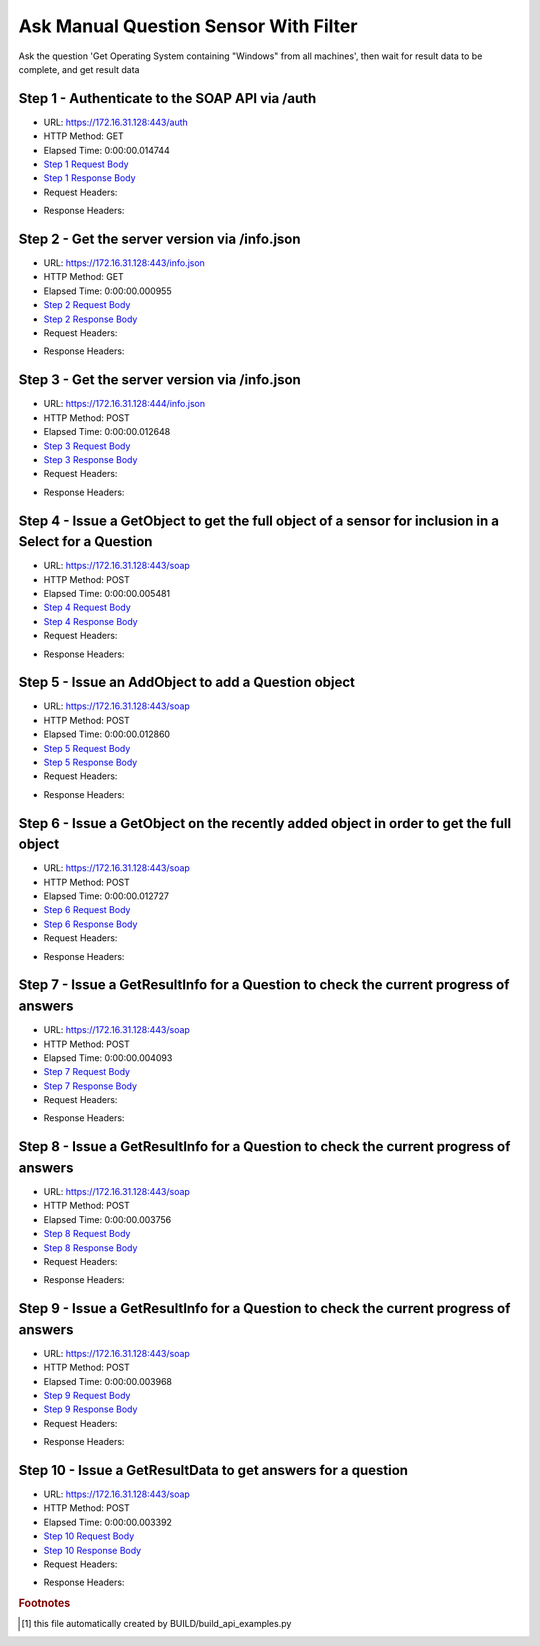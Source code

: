 
Ask Manual Question Sensor With Filter
==========================================================================================

Ask the question 'Get Operating System containing "Windows" from all machines', then wait for result data to be complete, and get result data


Step 1 - Authenticate to the SOAP API via /auth
------------------------------------------------------------------------------------------------------------------------------------------------------------------------------------------------------------------------------------------------------------------------------------------------------------------------------------------------------------------------------------------------------------

* URL: https://172.16.31.128:443/auth
* HTTP Method: GET
* Elapsed Time: 0:00:00.014744
* `Step 1 Request Body <../../_static/soap_outputs/6.2.314.3321/ask_manual_question_sensor_with_filter_step_1_request.txt>`_
* `Step 1 Response Body <../../_static/soap_outputs/6.2.314.3321/ask_manual_question_sensor_with_filter_step_1_response.txt>`_

* Request Headers:

.. code-block:: json
    :linenos:

    
    {
      "Accept": "*/*", 
      "Accept-Encoding": "gzip, deflate", 
      "Connection": "keep-alive", 
      "User-Agent": "python-requests/2.7.0 CPython/2.7.10 Darwin/14.5.0", 
      "password": "VGFuaXVtMjAxNSE=", 
      "username": "QWRtaW5pc3RyYXRvcg=="
    }

* Response Headers:

.. code-block:: json
    :linenos:

    
    {
      "connection": "Keep-Alive", 
      "content-encoding": "gzip", 
      "content-length": "111", 
      "content-type": "text/plain; charset=us-ascii", 
      "date": "Sat, 05 Sep 2015 05:44:27 GMT", 
      "keep-alive": "timeout=5, max=100", 
      "server": "Apache", 
      "strict-transport-security": "max-age=15768000", 
      "vary": "Accept-Encoding", 
      "x-frame-options": "SAMEORIGIN"
    }


Step 2 - Get the server version via /info.json
------------------------------------------------------------------------------------------------------------------------------------------------------------------------------------------------------------------------------------------------------------------------------------------------------------------------------------------------------------------------------------------------------------

* URL: https://172.16.31.128:443/info.json
* HTTP Method: GET
* Elapsed Time: 0:00:00.000955
* `Step 2 Request Body <../../_static/soap_outputs/6.2.314.3321/ask_manual_question_sensor_with_filter_step_2_request.txt>`_
* `Step 2 Response Body <../../_static/soap_outputs/6.2.314.3321/ask_manual_question_sensor_with_filter_step_2_response.txt>`_

* Request Headers:

.. code-block:: json
    :linenos:

    
    {
      "Accept": "*/*", 
      "Accept-Encoding": "gzip, deflate", 
      "Connection": "keep-alive", 
      "User-Agent": "python-requests/2.7.0 CPython/2.7.10 Darwin/14.5.0", 
      "session": "25-1656-57741f70782af807aea8725a29cda52d777bf9f48d80d06b1705dc80587d960075c461a2f2d3be9e23092bbf13ee21042d6fcc460c1f2798fc256cce34d2cc7d"
    }

* Response Headers:

.. code-block:: json
    :linenos:

    
    {
      "connection": "Keep-Alive", 
      "content-length": "207", 
      "content-type": "text/html; charset=iso-8859-1", 
      "date": "Sat, 05 Sep 2015 05:44:27 GMT", 
      "keep-alive": "timeout=5, max=99", 
      "server": "Apache", 
      "x-frame-options": "SAMEORIGIN"
    }


Step 3 - Get the server version via /info.json
------------------------------------------------------------------------------------------------------------------------------------------------------------------------------------------------------------------------------------------------------------------------------------------------------------------------------------------------------------------------------------------------------------

* URL: https://172.16.31.128:444/info.json
* HTTP Method: POST
* Elapsed Time: 0:00:00.012648
* `Step 3 Request Body <../../_static/soap_outputs/6.2.314.3321/ask_manual_question_sensor_with_filter_step_3_request.txt>`_
* `Step 3 Response Body <../../_static/soap_outputs/6.2.314.3321/ask_manual_question_sensor_with_filter_step_3_response.json>`_

* Request Headers:

.. code-block:: json
    :linenos:

    
    {
      "Accept": "*/*", 
      "Accept-Encoding": "gzip, deflate", 
      "Connection": "keep-alive", 
      "Content-Length": "0", 
      "User-Agent": "python-requests/2.7.0 CPython/2.7.10 Darwin/14.5.0", 
      "session": "25-1656-57741f70782af807aea8725a29cda52d777bf9f48d80d06b1705dc80587d960075c461a2f2d3be9e23092bbf13ee21042d6fcc460c1f2798fc256cce34d2cc7d"
    }

* Response Headers:

.. code-block:: json
    :linenos:

    
    {
      "content-length": "11300", 
      "content-type": "application/json"
    }


Step 4 - Issue a GetObject to get the full object of a sensor for inclusion in a Select for a Question
------------------------------------------------------------------------------------------------------------------------------------------------------------------------------------------------------------------------------------------------------------------------------------------------------------------------------------------------------------------------------------------------------------

* URL: https://172.16.31.128:443/soap
* HTTP Method: POST
* Elapsed Time: 0:00:00.005481
* `Step 4 Request Body <../../_static/soap_outputs/6.2.314.3321/ask_manual_question_sensor_with_filter_step_4_request.xml>`_
* `Step 4 Response Body <../../_static/soap_outputs/6.2.314.3321/ask_manual_question_sensor_with_filter_step_4_response.xml>`_

* Request Headers:

.. code-block:: json
    :linenos:

    
    {
      "Accept": "*/*", 
      "Accept-Encoding": "gzip", 
      "Connection": "keep-alive", 
      "Content-Length": "568", 
      "Content-Type": "text/xml; charset=utf-8", 
      "User-Agent": "python-requests/2.7.0 CPython/2.7.10 Darwin/14.5.0", 
      "session": "25-1656-57741f70782af807aea8725a29cda52d777bf9f48d80d06b1705dc80587d960075c461a2f2d3be9e23092bbf13ee21042d6fcc460c1f2798fc256cce34d2cc7d"
    }

* Response Headers:

.. code-block:: json
    :linenos:

    
    {
      "connection": "Keep-Alive", 
      "content-encoding": "gzip", 
      "content-length": "2162", 
      "content-type": "text/xml;charset=UTF-8", 
      "date": "Sat, 05 Sep 2015 05:44:27 GMT", 
      "keep-alive": "timeout=5, max=98", 
      "server": "Apache", 
      "strict-transport-security": "max-age=15768000", 
      "x-frame-options": "SAMEORIGIN"
    }


Step 5 - Issue an AddObject to add a Question object
------------------------------------------------------------------------------------------------------------------------------------------------------------------------------------------------------------------------------------------------------------------------------------------------------------------------------------------------------------------------------------------------------------

* URL: https://172.16.31.128:443/soap
* HTTP Method: POST
* Elapsed Time: 0:00:00.012860
* `Step 5 Request Body <../../_static/soap_outputs/6.2.314.3321/ask_manual_question_sensor_with_filter_step_5_request.xml>`_
* `Step 5 Response Body <../../_static/soap_outputs/6.2.314.3321/ask_manual_question_sensor_with_filter_step_5_response.xml>`_

* Request Headers:

.. code-block:: json
    :linenos:

    
    {
      "Accept": "*/*", 
      "Accept-Encoding": "gzip", 
      "Connection": "keep-alive", 
      "Content-Length": "714", 
      "Content-Type": "text/xml; charset=utf-8", 
      "User-Agent": "python-requests/2.7.0 CPython/2.7.10 Darwin/14.5.0", 
      "session": "25-1656-57741f70782af807aea8725a29cda52d777bf9f48d80d06b1705dc80587d960075c461a2f2d3be9e23092bbf13ee21042d6fcc460c1f2798fc256cce34d2cc7d"
    }

* Response Headers:

.. code-block:: json
    :linenos:

    
    {
      "connection": "Keep-Alive", 
      "content-encoding": "gzip", 
      "content-length": "542", 
      "content-type": "text/xml;charset=UTF-8", 
      "date": "Sat, 05 Sep 2015 05:44:27 GMT", 
      "keep-alive": "timeout=5, max=97", 
      "server": "Apache", 
      "strict-transport-security": "max-age=15768000", 
      "vary": "Accept-Encoding", 
      "x-frame-options": "SAMEORIGIN"
    }


Step 6 - Issue a GetObject on the recently added object in order to get the full object
------------------------------------------------------------------------------------------------------------------------------------------------------------------------------------------------------------------------------------------------------------------------------------------------------------------------------------------------------------------------------------------------------------

* URL: https://172.16.31.128:443/soap
* HTTP Method: POST
* Elapsed Time: 0:00:00.012727
* `Step 6 Request Body <../../_static/soap_outputs/6.2.314.3321/ask_manual_question_sensor_with_filter_step_6_request.xml>`_
* `Step 6 Response Body <../../_static/soap_outputs/6.2.314.3321/ask_manual_question_sensor_with_filter_step_6_response.xml>`_

* Request Headers:

.. code-block:: json
    :linenos:

    
    {
      "Accept": "*/*", 
      "Accept-Encoding": "gzip", 
      "Connection": "keep-alive", 
      "Content-Length": "493", 
      "Content-Type": "text/xml; charset=utf-8", 
      "User-Agent": "python-requests/2.7.0 CPython/2.7.10 Darwin/14.5.0", 
      "session": "25-1656-57741f70782af807aea8725a29cda52d777bf9f48d80d06b1705dc80587d960075c461a2f2d3be9e23092bbf13ee21042d6fcc460c1f2798fc256cce34d2cc7d"
    }

* Response Headers:

.. code-block:: json
    :linenos:

    
    {
      "connection": "Keep-Alive", 
      "content-encoding": "gzip", 
      "content-length": "2607", 
      "content-type": "text/xml;charset=UTF-8", 
      "date": "Sat, 05 Sep 2015 05:44:27 GMT", 
      "keep-alive": "timeout=5, max=96", 
      "server": "Apache", 
      "strict-transport-security": "max-age=15768000", 
      "x-frame-options": "SAMEORIGIN"
    }


Step 7 - Issue a GetResultInfo for a Question to check the current progress of answers
------------------------------------------------------------------------------------------------------------------------------------------------------------------------------------------------------------------------------------------------------------------------------------------------------------------------------------------------------------------------------------------------------------

* URL: https://172.16.31.128:443/soap
* HTTP Method: POST
* Elapsed Time: 0:00:00.004093
* `Step 7 Request Body <../../_static/soap_outputs/6.2.314.3321/ask_manual_question_sensor_with_filter_step_7_request.xml>`_
* `Step 7 Response Body <../../_static/soap_outputs/6.2.314.3321/ask_manual_question_sensor_with_filter_step_7_response.xml>`_

* Request Headers:

.. code-block:: json
    :linenos:

    
    {
      "Accept": "*/*", 
      "Accept-Encoding": "gzip", 
      "Connection": "keep-alive", 
      "Content-Length": "497", 
      "Content-Type": "text/xml; charset=utf-8", 
      "User-Agent": "python-requests/2.7.0 CPython/2.7.10 Darwin/14.5.0", 
      "session": "25-1656-57741f70782af807aea8725a29cda52d777bf9f48d80d06b1705dc80587d960075c461a2f2d3be9e23092bbf13ee21042d6fcc460c1f2798fc256cce34d2cc7d"
    }

* Response Headers:

.. code-block:: json
    :linenos:

    
    {
      "connection": "Keep-Alive", 
      "content-encoding": "gzip", 
      "content-length": "705", 
      "content-type": "text/xml;charset=UTF-8", 
      "date": "Sat, 05 Sep 2015 05:44:27 GMT", 
      "keep-alive": "timeout=5, max=95", 
      "server": "Apache", 
      "strict-transport-security": "max-age=15768000", 
      "x-frame-options": "SAMEORIGIN"
    }


Step 8 - Issue a GetResultInfo for a Question to check the current progress of answers
------------------------------------------------------------------------------------------------------------------------------------------------------------------------------------------------------------------------------------------------------------------------------------------------------------------------------------------------------------------------------------------------------------

* URL: https://172.16.31.128:443/soap
* HTTP Method: POST
* Elapsed Time: 0:00:00.003756
* `Step 8 Request Body <../../_static/soap_outputs/6.2.314.3321/ask_manual_question_sensor_with_filter_step_8_request.xml>`_
* `Step 8 Response Body <../../_static/soap_outputs/6.2.314.3321/ask_manual_question_sensor_with_filter_step_8_response.xml>`_

* Request Headers:

.. code-block:: json
    :linenos:

    
    {
      "Accept": "*/*", 
      "Accept-Encoding": "gzip", 
      "Connection": "keep-alive", 
      "Content-Length": "497", 
      "Content-Type": "text/xml; charset=utf-8", 
      "User-Agent": "python-requests/2.7.0 CPython/2.7.10 Darwin/14.5.0", 
      "session": "25-1656-57741f70782af807aea8725a29cda52d777bf9f48d80d06b1705dc80587d960075c461a2f2d3be9e23092bbf13ee21042d6fcc460c1f2798fc256cce34d2cc7d"
    }

* Response Headers:

.. code-block:: json
    :linenos:

    
    {
      "connection": "Keep-Alive", 
      "content-encoding": "gzip", 
      "content-length": "719", 
      "content-type": "text/xml;charset=UTF-8", 
      "date": "Sat, 05 Sep 2015 05:44:32 GMT", 
      "keep-alive": "timeout=5, max=94", 
      "server": "Apache", 
      "strict-transport-security": "max-age=15768000", 
      "x-frame-options": "SAMEORIGIN"
    }


Step 9 - Issue a GetResultInfo for a Question to check the current progress of answers
------------------------------------------------------------------------------------------------------------------------------------------------------------------------------------------------------------------------------------------------------------------------------------------------------------------------------------------------------------------------------------------------------------

* URL: https://172.16.31.128:443/soap
* HTTP Method: POST
* Elapsed Time: 0:00:00.003968
* `Step 9 Request Body <../../_static/soap_outputs/6.2.314.3321/ask_manual_question_sensor_with_filter_step_9_request.xml>`_
* `Step 9 Response Body <../../_static/soap_outputs/6.2.314.3321/ask_manual_question_sensor_with_filter_step_9_response.xml>`_

* Request Headers:

.. code-block:: json
    :linenos:

    
    {
      "Accept": "*/*", 
      "Accept-Encoding": "gzip", 
      "Connection": "keep-alive", 
      "Content-Length": "497", 
      "Content-Type": "text/xml; charset=utf-8", 
      "User-Agent": "python-requests/2.7.0 CPython/2.7.10 Darwin/14.5.0", 
      "session": "25-1656-57741f70782af807aea8725a29cda52d777bf9f48d80d06b1705dc80587d960075c461a2f2d3be9e23092bbf13ee21042d6fcc460c1f2798fc256cce34d2cc7d"
    }

* Response Headers:

.. code-block:: json
    :linenos:

    
    {
      "connection": "Keep-Alive", 
      "content-encoding": "gzip", 
      "content-length": "722", 
      "content-type": "text/xml;charset=UTF-8", 
      "date": "Sat, 05 Sep 2015 05:44:37 GMT", 
      "keep-alive": "timeout=5, max=93", 
      "server": "Apache", 
      "strict-transport-security": "max-age=15768000", 
      "x-frame-options": "SAMEORIGIN"
    }


Step 10 - Issue a GetResultData to get answers for a question
------------------------------------------------------------------------------------------------------------------------------------------------------------------------------------------------------------------------------------------------------------------------------------------------------------------------------------------------------------------------------------------------------------

* URL: https://172.16.31.128:443/soap
* HTTP Method: POST
* Elapsed Time: 0:00:00.003392
* `Step 10 Request Body <../../_static/soap_outputs/6.2.314.3321/ask_manual_question_sensor_with_filter_step_10_request.xml>`_
* `Step 10 Response Body <../../_static/soap_outputs/6.2.314.3321/ask_manual_question_sensor_with_filter_step_10_response.xml>`_

* Request Headers:

.. code-block:: json
    :linenos:

    
    {
      "Accept": "*/*", 
      "Accept-Encoding": "gzip", 
      "Connection": "keep-alive", 
      "Content-Length": "525", 
      "Content-Type": "text/xml; charset=utf-8", 
      "User-Agent": "python-requests/2.7.0 CPython/2.7.10 Darwin/14.5.0", 
      "session": "25-1656-57741f70782af807aea8725a29cda52d777bf9f48d80d06b1705dc80587d960075c461a2f2d3be9e23092bbf13ee21042d6fcc460c1f2798fc256cce34d2cc7d"
    }

* Response Headers:

.. code-block:: json
    :linenos:

    
    {
      "connection": "Keep-Alive", 
      "content-encoding": "gzip", 
      "content-length": "853", 
      "content-type": "text/xml;charset=UTF-8", 
      "date": "Sat, 05 Sep 2015 05:44:37 GMT", 
      "keep-alive": "timeout=5, max=92", 
      "server": "Apache", 
      "strict-transport-security": "max-age=15768000", 
      "x-frame-options": "SAMEORIGIN"
    }


.. rubric:: Footnotes

.. [#] this file automatically created by BUILD/build_api_examples.py
